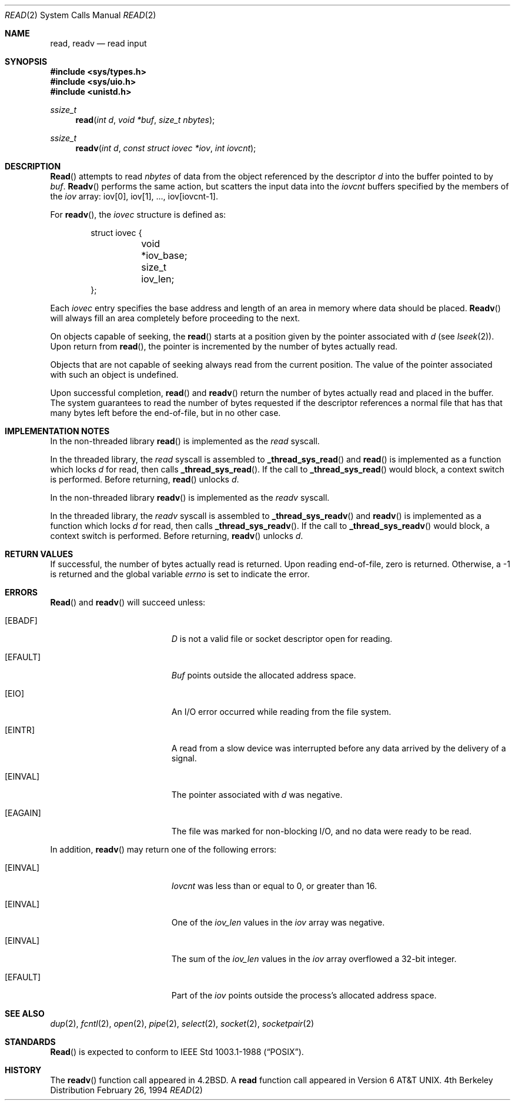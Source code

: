 .\" Copyright (c) 1980, 1991, 1993
.\"	The Regents of the University of California.  All rights reserved.
.\"
.\" Redistribution and use in source and binary forms, with or without
.\" modification, are permitted provided that the following conditions
.\" are met:
.\" 1. Redistributions of source code must retain the above copyright
.\"    notice, this list of conditions and the following disclaimer.
.\" 2. Redistributions in binary form must reproduce the above copyright
.\"    notice, this list of conditions and the following disclaimer in the
.\"    documentation and/or other materials provided with the distribution.
.\" 3. All advertising materials mentioning features or use of this software
.\"    must display the following acknowledgement:
.\"	This product includes software developed by the University of
.\"	California, Berkeley and its contributors.
.\" 4. Neither the name of the University nor the names of its contributors
.\"    may be used to endorse or promote products derived from this software
.\"    without specific prior written permission.
.\"
.\" THIS SOFTWARE IS PROVIDED BY THE REGENTS AND CONTRIBUTORS ``AS IS'' AND
.\" ANY EXPRESS OR IMPLIED WARRANTIES, INCLUDING, BUT NOT LIMITED TO, THE
.\" IMPLIED WARRANTIES OF MERCHANTABILITY AND FITNESS FOR A PARTICULAR PURPOSE
.\" ARE DISCLAIMED.  IN NO EVENT SHALL THE REGENTS OR CONTRIBUTORS BE LIABLE
.\" FOR ANY DIRECT, INDIRECT, INCIDENTAL, SPECIAL, EXEMPLARY, OR CONSEQUENTIAL
.\" DAMAGES (INCLUDING, BUT NOT LIMITED TO, PROCUREMENT OF SUBSTITUTE GOODS
.\" OR SERVICES; LOSS OF USE, DATA, OR PROFITS; OR BUSINESS INTERRUPTION)
.\" HOWEVER CAUSED AND ON ANY THEORY OF LIABILITY, WHETHER IN CONTRACT, STRICT
.\" LIABILITY, OR TORT (INCLUDING NEGLIGENCE OR OTHERWISE) ARISING IN ANY WAY
.\" OUT OF THE USE OF THIS SOFTWARE, EVEN IF ADVISED OF THE POSSIBILITY OF
.\" SUCH DAMAGE.
.\"
.\"     @(#)read.2	8.4 (Berkeley) 2/26/94
.\"
.Dd February 26, 1994
.Dt READ 2
.Os BSD 4
.Sh NAME
.Nm read ,
.Nm readv
.Nd read input
.Sh SYNOPSIS
.Fd #include <sys/types.h>
.Fd #include <sys/uio.h>
.Fd #include <unistd.h>
.Ft ssize_t
.Fn read "int d" "void *buf" "size_t nbytes"
.Ft ssize_t
.Fn readv "int d" "const struct iovec *iov" "int iovcnt"
.Sh DESCRIPTION
.Fn Read
attempts to read
.Fa nbytes
of data from the object referenced by the descriptor
.Fa d
into the buffer pointed to by
.Fa buf .
.Fn Readv
performs the same action, but scatters the input data
into the 
.Fa iovcnt
buffers specified by the members of the
.Fa iov
array: iov[0], iov[1], ..., iov[iovcnt\|\-\|1].
.Pp
For 
.Fn readv ,
the 
.Fa iovec
structure is defined as:
.Pp
.Bd -literal -offset indent -compact
struct iovec {
	void *iov_base;
	size_t iov_len;
};
.Ed
.Pp
Each 
.Fa iovec
entry specifies the base address and length of an area
in memory where data should be placed. 
.Fn Readv
will always fill an area completely before proceeding
to the next.
.Pp
On objects capable of seeking, the
.Fn read
starts at a position
given by the pointer associated with
.Fa d
(see
.Xr lseek 2 ) .
Upon return from
.Fn read ,
the pointer is incremented by the number of bytes actually read.
.Pp
Objects that are not capable of seeking always read from the current
position.  The value of the pointer associated with such an
object is undefined.
.Pp
Upon successful completion,
.Fn read
and
.Fn readv
return the number of bytes actually read and placed in the buffer.
The system guarantees to read the number of bytes requested if
the descriptor references a normal file that has that many bytes left
before the end-of-file, but in no other case.
.Pp
.Sh IMPLEMENTATION NOTES
.Pp
In the non-threaded library
.Fn read
is implemented as the
.Va read
syscall.
.Pp
In the threaded library, the
.Va read
syscall is assembled to
.Fn _thread_sys_read
and
.Fn read
is implemented as a function which locks
.Va d
for read, then calls
.Fn _thread_sys_read .
If the call to
.Fn _thread_sys_read
would block, a context switch is performed. Before returning,
.Fn read
unlocks
.Va d .
.Pp
In the non-threaded library
.Fn readv
is implemented as the
.Va readv
syscall.
.Pp
In the threaded library, the
.Va readv
syscall is assembled to
.Fn _thread_sys_readv
and
.Fn readv
is implemented as a function which locks
.Va d
for read, then calls
.Fn _thread_sys_readv .
If the call to
.Fn _thread_sys_readv
would block, a context switch is performed. Before returning,
.Fn readv
unlocks
.Va d .
.Sh RETURN VALUES
If successful, the
number of bytes actually read is returned. Upon reading end-of-file,
zero is returned.
Otherwise, a -1 is returned and the global variable
.Va errno
is set to indicate the error.
.Sh ERRORS
.Fn Read
and
.Fn readv
will succeed unless:
.Bl -tag -width Er
.It Bq Er EBADF
.Fa D
is not a valid file or socket descriptor open for reading.
.It Bq Er EFAULT
.Fa Buf
points outside the allocated address space.
.It Bq Er EIO
An I/O error occurred while reading from the file system.
.It Bq Er EINTR
A read from a slow device was interrupted before
any data arrived by the delivery of a signal.
.It Bq Er EINVAL
The pointer associated with
.Fa d
was negative.
.It Bq Er EAGAIN
The file was marked for non-blocking I/O,
and no data were ready to be read.
.El
.Pp
In addition, 
.Fn readv
may return one of the following errors:
.Bl -tag -width Er
.It Bq Er EINVAL
.Fa Iovcnt
was less than or equal to 0, or greater than 16.
.It Bq Er EINVAL
One of the
.Fa iov_len
values in the
.Fa iov
array was negative.
.It Bq Er EINVAL
The sum of the
.Fa iov_len
values in the
.Fa iov
array overflowed a 32-bit integer.
.It Bq Er EFAULT
Part of the
.Fa iov
points outside the process's allocated address space.
.El
.Sh SEE ALSO
.Xr dup 2 ,
.Xr fcntl 2 ,
.Xr open 2 ,
.Xr pipe 2 ,
.Xr select 2 ,
.Xr socket 2 ,
.Xr socketpair 2
.Sh STANDARDS
.Fn Read
is expected to conform to IEEE Std 1003.1-1988
.Pq Dq Tn POSIX .
.Sh HISTORY
The
.Fn readv
function call
appeared in
.Bx 4.2 .
A
.Nm read
function call
appeared in
Version 6 AT&T UNIX.
